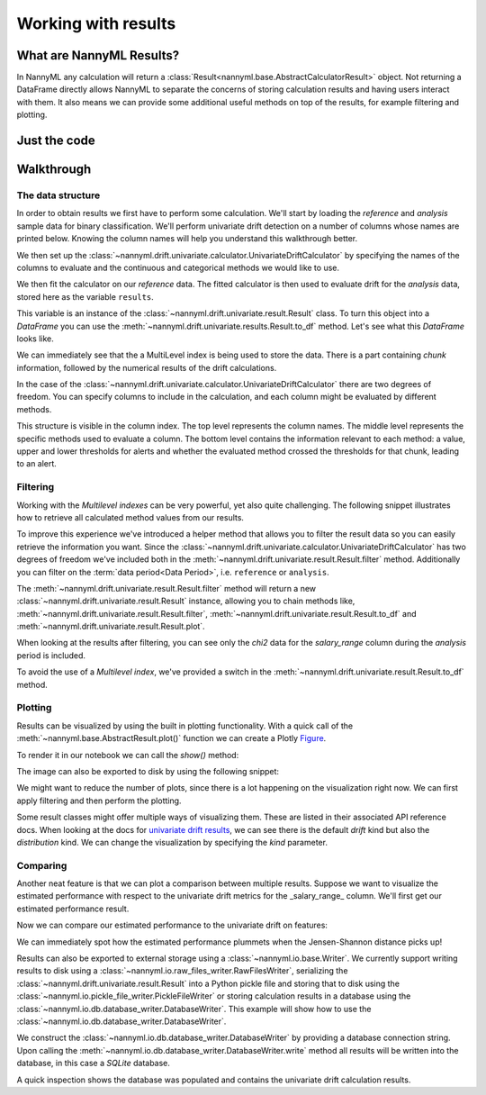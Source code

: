 .. _working_with_results:

====================
Working with results
====================

What are NannyML Results?
-------------------------

In NannyML any calculation will return a :class:`Result<nannyml.base.AbstractCalculatorResult>` object. Not returning
a DataFrame directly allows NannyML to separate the concerns of storing calculation results and having users interact
with them. It also means we can  provide some additional useful methods on top of the results, for example filtering
and plotting.

Just the code
-------------

.. nbimport::
    :path: ./example_notebooks/Tutorial - Working with results.ipynb
    :cells: 1 2 3 6 7 9 11

Walkthrough
-----------

The data structure
===================

In order to obtain results we first have to perform some calculation. We'll start by loading the `reference` and
`analysis` sample data for binary classification.
We'll perform univariate drift detection on a number of columns whose names are printed below.
Knowing the column names will help you understand this walkthrough better.

.. nbimport::
    :path: ./example_notebooks/Tutorial - Working with results.ipynb
    :cells: 1
    :show_output:

We then set up the :class:`~nannyml.drift.univariate.calculator.UnivariateDriftCalculator` by specifying the names
of the columns to evaluate and the continuous and categorical methods we would like to use.

We then fit the calculator on our `reference` data. The fitted calculator is then used to evaluate drift for the
`analysis` data, stored here as the variable ``results``.

.. nbimport::
    :path: ./example_notebooks/Tutorial - Working with results.ipynb
    :cells: 2

This variable is an instance of the :class:`~nannyml.drift.univariate.result.Result` class. To turn this object into a
`DataFrame` you can use the :meth:`~nannyml.drift.univariate.results.Result.to_df` method. Let's see what
this `DataFrame` looks like.


.. nbimport::
    :path: ./example_notebooks/Tutorial - Working with results.ipynb
    :cells: 3

We can immediately see that the a MultiLevel index is being used to store the data. There is a part containing `chunk`
information, followed by the numerical results of the drift calculations.

In the case of the :class:`~nannyml.drift.univariate.calculator.UnivariateDriftCalculator` there are two degrees of
freedom. You can specify columns to include in the calculation, and each column might be evaluated by different methods.

This structure is visible in the column index. The top level represents the column names. The middle level represents
the specific methods used to evaluate a column. The bottom level contains the information relevant to each method:
a value, upper and lower thresholds for alerts and whether the evaluated method crossed the thresholds for that chunk,
leading to an alert.

.. nbtable::
    :path: ./example_notebooks/Tutorial - Working with results.ipynb
    :cell: 4


Filtering
==========

Working with the `Multilevel indexes` can be very powerful, yet also quite challenging.
The following snippet illustrates how to retrieve all calculated method values from our results.

.. nbimport::
    :path: ./example_notebooks/Tutorial - Working with results.ipynb
    :cells: 5
    :show_output:

To improve this experience we've introduced a helper method that allows you to filter the result data so you can easily
retrieve the information you want. Since the :class:`~nannyml.drift.univariate.calculator.UnivariateDriftCalculator` has
two degrees of freedom we've included both in the :meth:`~nannyml.drift.univariate.result.Result.filter` method.
Additionally you can filter on the :term:`data period<Data Period>`, i.e. ``reference`` or ``analysis``.

The :meth:`~nannyml.drift.univariate.result.Result.filter` method will return a new
:class:`~nannyml.drift.univariate.result.Result` instance, allowing you to chain methods like,
:meth:`~nannyml.drift.univariate.result.Result.filter`, :meth:`~nannyml.drift.univariate.result.Result.to_df` and
:meth:`~nannyml.drift.univariate.result.Result.plot`.

.. nbimport::
    :path: ./example_notebooks/Tutorial - Working with results.ipynb
    :cells: 6
    :show_output:

When looking at the results after filtering, you can see only the `chi2` data for the `salary_range` column during the
`analysis` period is included.

.. nbimport::
    :path: ./example_notebooks/Tutorial - Working with results.ipynb
    :cells: 7

.. nbtable::
    :path: ./example_notebooks/Tutorial - Working with results.ipynb
    :cell: 8

To avoid the use of a `Multilevel index`, we've provided a switch in the
:meth:`~nannyml.drift.univariate.result.Result.to_df` method.

.. nbimport::
    :path: ./example_notebooks/Tutorial - Working with results.ipynb
    :cells: 9

.. nbtable::
    :path: ./example_notebooks/Tutorial - Working with results.ipynb
    :cell: 10

Plotting
==========

Results can be visualized by using the built in plotting functionality. With a quick call of the
:meth:`~nannyml.base.AbstractResult.plot()` function we can create a Plotly
`Figure <https://plotly.com/python-api-reference/generated/plotly.graph_objects.Figure.html>`_.

.. nbimport::
    :path: ./example_notebooks/Tutorial - Working with results.ipynb
    :cells: 10

To render it in our notebook we can call the `show()` method:

.. nbimport::
    :path: ./example_notebooks/Tutorial - Working with results.ipynb
    :cells: 11

.. image:: /_static/tutorials/working_with_results/result_plot.svg

The image can also be exported to disk by using the following snippet:

.. nbimport::
    :path: ./example_notebooks/Tutorial - Working with results.ipynb
    :cells: 12

We might want to reduce the number of plots, since there is a lot happening on the visualization right now.
We can first apply filtering and then perform the plotting.

.. nbimport::
    :path: ./example_notebooks/Tutorial - Working with results.ipynb
    :cells: 13

.. image:: /_static/tutorials/working_with_results/filtered_result_plot.svg

Some result classes might offer multiple ways of visualizing them. These are listed in their associated API reference docs.
When looking at the docs for
`univariate drift results <https://nannyml.readthedocs.io/en/latest/nannyml/nannyml.drift.univariate.result.html#nannyml.drift.univariate.result.Result.plot>`_,
we can see there is the default `drift` kind but also the `distribution` kind. We can change the visualization by
specifying the `kind` parameter.

.. nbimport::
    :path: ./example_notebooks/Tutorial - Working with results.ipynb
    :cells: 15

.. image:: /_static/tutorials/working_with_results/distribution_plot.svg

Comparing
==========

Another neat feature is that we can plot a comparison between multiple results. Suppose we want to visualize the
estimated performance with respect to the univariate drift metrics for the _salary_range_ column.
We'll first get our estimated performance result.

.. nbimport::
    :path: ./example_notebooks/Tutorial - Working with results.ipynb
    :cells: 16

Now we can compare our estimated performance to the univariate drift on features:

.. nbimport::
    :path: ./example_notebooks/Tutorial - Working with results.ipynb
    :cells: 17

.. image:: /_static/tutorials/working_with_results/comparison_plot.svg
    :width: 1200

We can immediately spot how the estimated performance plummets when the Jensen-Shannon distance picks up!

Results can also be exported to external storage using a :class:`~nannyml.io.base.Writer`. We currently support writing
results to disk using a :class:`~nannyml.io.raw_files_writer.RawFilesWriter`, serializing the
:class:`~nannyml.drift.univariate.result.Result` into a Python pickle file and storing that to disk using the
:class:`~nannyml.io.pickle_file_writer.PickleFileWriter` or storing calculation results in a database using the
:class:`~nannyml.io.db.database_writer.DatabaseWriter`. This example will show how to use the
:class:`~nannyml.io.db.database_writer.DatabaseWriter`.

We construct the :class:`~nannyml.io.db.database_writer.DatabaseWriter` by providing a database connection string.
Upon calling the :meth:`~nannyml.io.db.database_writer.DatabaseWriter.write` method all results will be written into
the database, in this case a `SQLite` database.

.. nbimport::
    :path: ./example_notebooks/Tutorial - Working with results.ipynb
    :cells: 11

A quick inspection shows the database was populated and contains the univariate drift calculation results.

.. nbimport::
    :path: ./example_notebooks/Tutorial - Working with results.ipynb
    :cells: 12
    :show_output:

.. nbimport::
    :path: ./example_notebooks/Tutorial - Working with results.ipynb
    :cells: 13
    :show_output:

